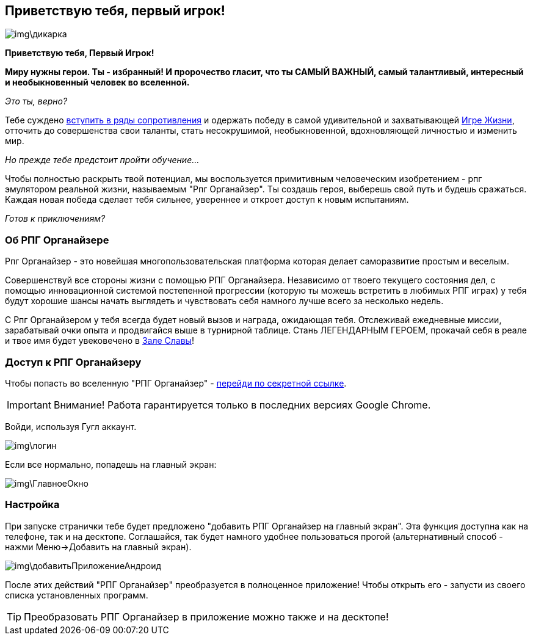 == Приветствую тебя, первый игрок!

image::img\дикарка.jpg[]

*Приветствую тебя, Первый Игрок!*

*Миру нужны герои. Ты - избранный! И пророчество гласит, что ты САМЫЙ ВАЖНЫЙ, самый талантливый, интересный и необыкновенный человек во вселенной.*

_Это ты, верно?_

Тебе суждено http://eepurl.com/ciG_oL[вступить в ряды сопротивления] и одержать победу в самой удивительной и захватывающей http://nerdistway.blogspot.ru/2013/08/blog-post_5490.html[Игре Жизни], отточить до совершенства свои таланты, стать несокрушимой, необыкновенной, вдохновляющей личностью и изменить мир. 

_Но прежде тебе предстоит пройти обучение..._

Чтобы полностью раскрыть твой потенциал, мы воспользуется примитивным человеческим изобретением - рпг эмулятором реальной жизни, называемым "Рпг Органайзер". Ты создашь героя, выберешь свой путь и будешь сражаться. Каждая новая победа сделает тебя сильнее, увереннее и откроет доступ к новым испытаниям.

_Готов к приключениям?_

=== Об РПГ Органайзере

Рпг Органайзер - это новейшая многопользовательская платформа которая делает саморазвитие простым и веселым.

Совершенствуй все стороны жизни с помощью РПГ Органайзера. Независимо от твоего текущего состояния дел, с помощью инновационной системой постепенной прогрессии (которую ты можешь встретить в любимых РПГ играх) у тебя будут хорошие шансы начать выглядеть и чувствовать себя намного лучше всего за несколько недель. 

С Рпг Органайзером у тебя всегда будет новый вызов и награда, ожидающая тебя. Отслеживай ежедневные миссии, зарабатывай очки опыта и продвигайся выше в турнирной таблице. Стань ЛЕГЕНДАРНЫМ ГЕРОЕМ, прокачай себя в реале и твое имя будет увековечено в http://nerdistway.blogspot.com/2013/05/blog-post_91.html[Зале Славы]!

=== Доступ к РПГ Органайзеру

Чтобы попасть во вселенную "РПГ Органайзер" - https://rpgorganizer-72d0b.firebaseapp.com/[перейди по секретной ссылке].

IMPORTANT: Внимание! Работа гарантируется только в последних версиях Google Chrome.

Войди, используя Гугл аккаунт.

image::img\логин.jpg[]

Если все нормально, попадешь на главный экран:

image::img\ГлавноеОкно.jpg[]

=== Настройка

При запуске странички тебе будет предложено "добавить РПГ Органайзер на главный экран". Эта функция доступна как на телефоне, так и на десктопе. Соглашайся, так будет намного удобнее пользоваться прогой (альтернативный способ - нажми Меню->Добавить на главный экран).

image::img\добавитьПриложениеАндроид.jpg[]

После этих действий "РПГ Органайзер" преобразуется в полноценное приложение! Чтобы открыть его - запусти из своего списка установленных программ.

TIP: Преобразовать РПГ Органайзер в приложение можно также и на десктопе!